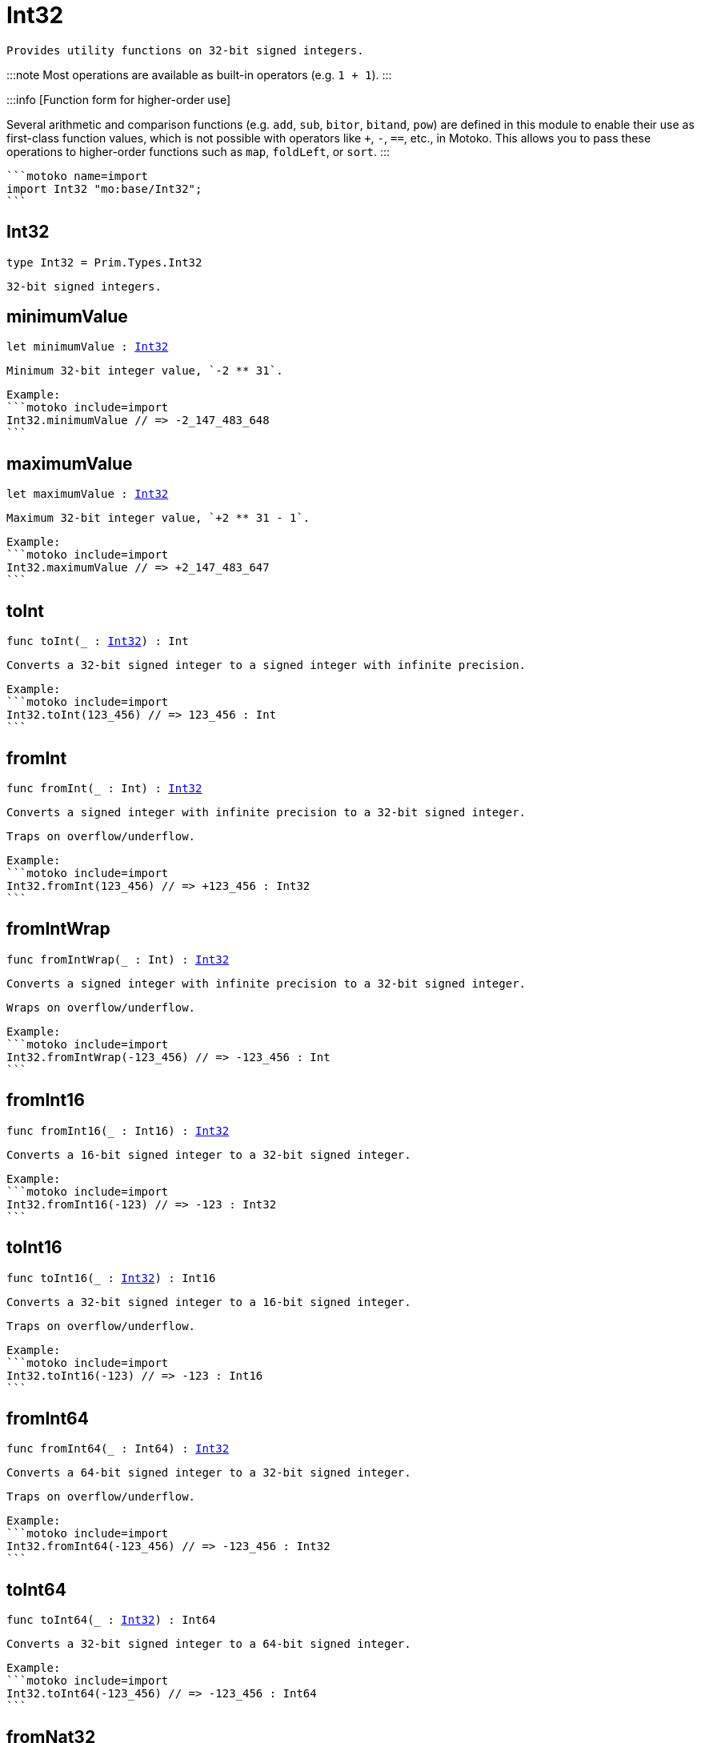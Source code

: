 [[module.Int32]]
= Int32

 Provides utility functions on 32-bit signed integers.

:::note
Most operations are available as built-in operators (e.g. `1 + 1`).
:::

:::info [Function form for higher-order use]

Several arithmetic and comparison functions (e.g. `add`, `sub`, `bitor`, `bitand`, `pow`) are defined in this module to enable their use as first-class function values, which is not possible with operators like `+`, `-`, `==`, etc., in Motoko. This allows you to pass these operations to higher-order functions such as `map`, `foldLeft`, or `sort`.
:::

 ```motoko name=import
 import Int32 "mo:base/Int32";
 ```

[[type.Int32]]
== Int32

[source.no-repl,motoko,subs=+macros]
----
type Int32 = Prim.Types.Int32
----

 32-bit signed integers.

[[minimumValue]]
== minimumValue

[source.no-repl,motoko,subs=+macros]
----
let minimumValue : xref:#type.Int32[Int32]
----

 Minimum 32-bit integer value, `-2 ** 31`.

 Example:
 ```motoko include=import
 Int32.minimumValue // => -2_147_483_648
 ```

[[maximumValue]]
== maximumValue

[source.no-repl,motoko,subs=+macros]
----
let maximumValue : xref:#type.Int32[Int32]
----

 Maximum 32-bit integer value, `+2 ** 31 - 1`.

 Example:
 ```motoko include=import
 Int32.maximumValue // => +2_147_483_647
 ```

[[toInt]]
== toInt

[source.no-repl,motoko,subs=+macros]
----
func toInt(_ : xref:#type.Int32[Int32]) : Int
----

 Converts a 32-bit signed integer to a signed integer with infinite precision.

 Example:
 ```motoko include=import
 Int32.toInt(123_456) // => 123_456 : Int
 ```

[[fromInt]]
== fromInt

[source.no-repl,motoko,subs=+macros]
----
func fromInt(_ : Int) : xref:#type.Int32[Int32]
----

 Converts a signed integer with infinite precision to a 32-bit signed integer.

 Traps on overflow/underflow.

 Example:
 ```motoko include=import
 Int32.fromInt(123_456) // => +123_456 : Int32
 ```

[[fromIntWrap]]
== fromIntWrap

[source.no-repl,motoko,subs=+macros]
----
func fromIntWrap(_ : Int) : xref:#type.Int32[Int32]
----

 Converts a signed integer with infinite precision to a 32-bit signed integer.

 Wraps on overflow/underflow.

 Example:
 ```motoko include=import
 Int32.fromIntWrap(-123_456) // => -123_456 : Int
 ```

[[fromInt16]]
== fromInt16

[source.no-repl,motoko,subs=+macros]
----
func fromInt16(_ : Int16) : xref:#type.Int32[Int32]
----

 Converts a 16-bit signed integer to a 32-bit signed integer.

 Example:
 ```motoko include=import
 Int32.fromInt16(-123) // => -123 : Int32
 ```

[[toInt16]]
== toInt16

[source.no-repl,motoko,subs=+macros]
----
func toInt16(_ : xref:#type.Int32[Int32]) : Int16
----

 Converts a 32-bit signed integer to a 16-bit signed integer.

 Traps on overflow/underflow.

 Example:
 ```motoko include=import
 Int32.toInt16(-123) // => -123 : Int16
 ```

[[fromInt64]]
== fromInt64

[source.no-repl,motoko,subs=+macros]
----
func fromInt64(_ : Int64) : xref:#type.Int32[Int32]
----

 Converts a 64-bit signed integer to a 32-bit signed integer.

 Traps on overflow/underflow.

 Example:
 ```motoko include=import
 Int32.fromInt64(-123_456) // => -123_456 : Int32
 ```

[[toInt64]]
== toInt64

[source.no-repl,motoko,subs=+macros]
----
func toInt64(_ : xref:#type.Int32[Int32]) : Int64
----

 Converts a 32-bit signed integer to a 64-bit signed integer.

 Example:
 ```motoko include=import
 Int32.toInt64(-123_456) // => -123_456 : Int64
 ```

[[fromNat32]]
== fromNat32

[source.no-repl,motoko,subs=+macros]
----
func fromNat32(_ : Nat32) : xref:#type.Int32[Int32]
----

 Converts an unsigned 32-bit integer to a signed 32-bit integer.

 Wraps on overflow/underflow.

 Example:
 ```motoko include=import
 Int32.fromNat32(123_456) // => +123_456 : Int32
 ```

[[toNat32]]
== toNat32

[source.no-repl,motoko,subs=+macros]
----
func toNat32(_ : xref:#type.Int32[Int32]) : Nat32
----

 Converts a signed 32-bit integer to an unsigned 32-bit integer.

 Wraps on overflow/underflow.

 Example:
 ```motoko include=import
 Int32.toNat32(-1) // => 4_294_967_295 : Nat32 // underflow
 ```

[[toText]]
== toText

[source.no-repl,motoko,subs=+macros]
----
func toText(x : xref:#type.Int32[Int32]) : Text
----

 Returns the Text representation of `x`. Textual representation _do not_
 contain underscores to represent commas.

 Example:
 ```motoko include=import
 Int32.toText(-123456) // => "-123456"
 ```

[[abs]]
== abs

[source.no-repl,motoko,subs=+macros]
----
func abs(x : xref:#type.Int32[Int32]) : xref:#type.Int32[Int32]
----

 Returns the absolute value of `x`.

 Traps when `x == -2 ** 31` (the minimum `Int32` value).

 Example:
 ```motoko include=import
 Int32.abs(-123456) // => +123_456
 ```

[[min]]
== min

[source.no-repl,motoko,subs=+macros]
----
func min(x : xref:#type.Int32[Int32], y : xref:#type.Int32[Int32]) : xref:#type.Int32[Int32]
----

 Returns the minimum of `x` and `y`.

 Example:
 ```motoko include=import
 Int32.min(+2, -3) // => -3
 ```

[[max]]
== max

[source.no-repl,motoko,subs=+macros]
----
func max(x : xref:#type.Int32[Int32], y : xref:#type.Int32[Int32]) : xref:#type.Int32[Int32]
----

 Returns the maximum of `x` and `y`.

 Example:
 ```motoko include=import
 Int32.max(+2, -3) // => +2
 ```

[[equal]]
== equal

[source.no-repl,motoko,subs=+macros]
----
func equal(x : xref:#type.Int32[Int32], y : xref:#type.Int32[Int32]) : Bool
----

 Equality function for Int32 types.
 This is equivalent to `x == y`.

 Example:
 ```motoko include=import
 Int32.equal(-1, -1); // => true
 ```


 Example:
 ```motoko include=import
 import Buffer "mo:base/Buffer";

 let buffer1 = Buffer.Buffer<Int32>(1);
 buffer1.add(-3);
 let buffer2 = Buffer.Buffer<Int32>(1);
 buffer2.add(-3);
 Buffer.equal(buffer1, buffer2, Int32.equal) // => true
 ```

[[notEqual]]
== notEqual

[source.no-repl,motoko,subs=+macros]
----
func notEqual(x : xref:#type.Int32[Int32], y : xref:#type.Int32[Int32]) : Bool
----

 Inequality function for Int32 types.
 This is equivalent to `x != y`.

 Example:
 ```motoko include=import
 Int32.notEqual(-1, -2); // => true
 ```


[[less]]
== less

[source.no-repl,motoko,subs=+macros]
----
func less(x : xref:#type.Int32[Int32], y : xref:#type.Int32[Int32]) : Bool
----

 "Less than" function for Int32 types.
 This is equivalent to `x < y`.

 Example:
 ```motoko include=import
 Int32.less(-2, 1); // => true
 ```


[[lessOrEqual]]
== lessOrEqual

[source.no-repl,motoko,subs=+macros]
----
func lessOrEqual(x : xref:#type.Int32[Int32], y : xref:#type.Int32[Int32]) : Bool
----

 "Less than or equal" function for Int32 types.
 This is equivalent to `x <= y`.

 Example:
 ```motoko include=import
 Int32.lessOrEqual(-2, -2); // => true
 ```


[[greater]]
== greater

[source.no-repl,motoko,subs=+macros]
----
func greater(x : xref:#type.Int32[Int32], y : xref:#type.Int32[Int32]) : Bool
----

 "Greater than" function for Int32 types.
 This is equivalent to `x > y`.

 Example:
 ```motoko include=import
 Int32.greater(-2, -3); // => true
 ```


[[greaterOrEqual]]
== greaterOrEqual

[source.no-repl,motoko,subs=+macros]
----
func greaterOrEqual(x : xref:#type.Int32[Int32], y : xref:#type.Int32[Int32]) : Bool
----

 "Greater than or equal" function for Int32 types.
 This is equivalent to `x >= y`.

 Example:
 ```motoko include=import
 Int32.greaterOrEqual(-2, -2); // => true
 ```


[[compare]]
== compare

[source.no-repl,motoko,subs=+macros]
----
func compare(x : xref:#type.Int32[Int32], y : xref:#type.Int32[Int32]) : {#less; #equal; #greater}
----

 General-purpose comparison function for `Int32`. Returns the `Order` (
 either `#less`, `#equal`, or `#greater`) of comparing `x` with `y`.

 Example:
 ```motoko include=import
 Int32.compare(-3, 2) // => #less
 ```

 This function can be used as value for a high order function, such as a sort function.

 Example:
 ```motoko include=import
 import Array "mo:base/Array";
 Array.sort([1, -2, -3] : [Int32], Int32.compare) // => [-3, -2, 1]
 ```

[[neg]]
== neg

[source.no-repl,motoko,subs=+macros]
----
func neg(x : xref:#type.Int32[Int32]) : xref:#type.Int32[Int32]
----

 Returns the negation of `x`, `-x`.

 Traps on overflow, i.e. for `neg(-2 ** 31)`.

 Example:
 ```motoko include=import
 Int32.neg(123) // => -123
 ```


[[add]]
== add

[source.no-repl,motoko,subs=+macros]
----
func add(x : xref:#type.Int32[Int32], y : xref:#type.Int32[Int32]) : xref:#type.Int32[Int32]
----

 Returns the sum of `x` and `y`, `x + y`.

 Traps on overflow/underflow.

 Example:
 ```motoko include=import
 Int32.add(100, 23) // => +123
 ```


 Example:
 ```motoko include=import
 import Array "mo:base/Array";
 Array.foldLeft<Int32, Int32>([1, -2, -3], 0, Int32.add) // => -4
 ```

[[sub]]
== sub

[source.no-repl,motoko,subs=+macros]
----
func sub(x : xref:#type.Int32[Int32], y : xref:#type.Int32[Int32]) : xref:#type.Int32[Int32]
----

 Returns the difference of `x` and `y`, `x - y`.

 Traps on overflow/underflow.

 Example:
 ```motoko include=import
 Int32.sub(1234, 123) // => +1_111
 ```


 Example:
 ```motoko include=import
 import Array "mo:base/Array";
 Array.foldLeft<Int32, Int32>([1, -2, -3], 0, Int32.sub) // => 6
 ```

[[mul]]
== mul

[source.no-repl,motoko,subs=+macros]
----
func mul(x : xref:#type.Int32[Int32], y : xref:#type.Int32[Int32]) : xref:#type.Int32[Int32]
----

 Returns the product of `x` and `y`, `x * y`.

 Traps on overflow/underflow.

 Example:
 ```motoko include=import
 Int32.mul(123, 100) // => +12_300
 ```


 Example:
 ```motoko include=import
 import Array "mo:base/Array";
 Array.foldLeft<Int32, Int32>([1, -2, -3], 1, Int32.mul) // => 6
 ```

[[div]]
== div

[source.no-repl,motoko,subs=+macros]
----
func div(x : xref:#type.Int32[Int32], y : xref:#type.Int32[Int32]) : xref:#type.Int32[Int32]
----

 Returns the signed integer division of `x` by `y`, `x / y`.
 Rounds the quotient towards zero, which is the same as truncating the decimal places of the quotient.

 Traps when `y` is zero.

 Example:
 ```motoko include=import
 Int32.div(123, 10) // => +12
 ```


[[rem]]
== rem

[source.no-repl,motoko,subs=+macros]
----
func rem(x : xref:#type.Int32[Int32], y : xref:#type.Int32[Int32]) : xref:#type.Int32[Int32]
----

 Returns the remainder of the signed integer division of `x` by `y`, `x % y`,
 which is defined as `x - x / y * y`.

 Traps when `y` is zero.

 Example:
 ```motoko include=import
 Int32.rem(123, 10) // => +3
 ```


[[pow]]
== pow

[source.no-repl,motoko,subs=+macros]
----
func pow(x : xref:#type.Int32[Int32], y : xref:#type.Int32[Int32]) : xref:#type.Int32[Int32]
----

 Returns `x` to the power of `y`, `x ** y`.

 Traps on overflow/underflow and when `y < 0 or y >= 32`.

 Example:
 ```motoko include=import
 Int32.pow(2, 10) // => +1_024
 ```


[[bitnot]]
== bitnot

[source.no-repl,motoko,subs=+macros]
----
func bitnot(x : xref:#type.Int32[Int32]) : xref:#type.Int32[Int32]
----

 Returns the bitwise negation of `x`, `^x`.

 Example:
 ```motoko include=import
 Int32.bitnot(-256 /* 0xffff_ff00 */) // => +255 // 0xff
 ```


[[bitand]]
== bitand

[source.no-repl,motoko,subs=+macros]
----
func bitand(x : xref:#type.Int32[Int32], y : xref:#type.Int32[Int32]) : xref:#type.Int32[Int32]
----

 Returns the bitwise "and" of `x` and `y`, `x & y`.

 Example:
 ```motoko include=import
 Int32.bitand(0xffff, 0x00f0) // => +240 // 0xf0
 ```


[[bitor]]
== bitor

[source.no-repl,motoko,subs=+macros]
----
func bitor(x : xref:#type.Int32[Int32], y : xref:#type.Int32[Int32]) : xref:#type.Int32[Int32]
----

 Returns the bitwise "or" of `x` and `y`, `x | y`.

 Example:
 ```motoko include=import
 Int32.bitor(0xffff, 0x00f0) // => +65_535 // 0xffff
 ```


[[bitxor]]
== bitxor

[source.no-repl,motoko,subs=+macros]
----
func bitxor(x : xref:#type.Int32[Int32], y : xref:#type.Int32[Int32]) : xref:#type.Int32[Int32]
----

 Returns the bitwise "exclusive or" of `x` and `y`, `x ^ y`.

 Example:
 ```motoko include=import
 Int32.bitxor(0xffff, 0x00f0) // => +65_295 // 0xff0f
 ```


[[bitshiftLeft]]
== bitshiftLeft

[source.no-repl,motoko,subs=+macros]
----
func bitshiftLeft(x : xref:#type.Int32[Int32], y : xref:#type.Int32[Int32]) : xref:#type.Int32[Int32]
----

 Returns the bitwise left shift of `x` by `y`, `x << y`.
 The right bits of the shift filled with zeros.
 Left-overflowing bits, including the sign bit, are discarded.

 For `y >= 32`, the semantics is the same as for `bitshiftLeft(x, y % 32)`.
 For `y < 0`,  the semantics is the same as for `bitshiftLeft(x, y + y % 32)`.

 Example:
 ```motoko include=import
 Int32.bitshiftLeft(1, 8) // => +256 // 0x100 equivalent to `2 ** 8`.
 ```


[[bitshiftRight]]
== bitshiftRight

[source.no-repl,motoko,subs=+macros]
----
func bitshiftRight(x : xref:#type.Int32[Int32], y : xref:#type.Int32[Int32]) : xref:#type.Int32[Int32]
----

 Returns the signed bitwise right shift of `x` by `y`, `x >> y`.
 The sign bit is retained and the left side is filled with the sign bit.
 Right-underflowing bits are discarded, i.e. not rotated to the left side.

 For `y >= 32`, the semantics is the same as for `bitshiftRight(x, y % 32)`.
 For `y < 0`,  the semantics is the same as for `bitshiftRight (x, y + y % 32)`.

 Example:
 ```motoko include=import
 Int32.bitshiftRight(1024, 8) // => +4 // equivalent to `1024 / (2 ** 8)`
 ```


[[bitrotLeft]]
== bitrotLeft

[source.no-repl,motoko,subs=+macros]
----
func bitrotLeft(x : xref:#type.Int32[Int32], y : xref:#type.Int32[Int32]) : xref:#type.Int32[Int32]
----

 Returns the bitwise left rotatation of `x` by `y`, `x <<> y`.
 Each left-overflowing bit is inserted again on the right side.
 The sign bit is rotated like other bits, i.e. the rotation interprets the number as unsigned.

 Changes the direction of rotation for negative `y`.
 For `y >= 32`, the semantics is the same as for `bitrotLeft(x, y % 32)`.

 Example:
 ```motoko include=import
 Int32.bitrotLeft(0x2000_0001, 4) // => +18 // 0x12.
 ```


[[bitrotRight]]
== bitrotRight

[source.no-repl,motoko,subs=+macros]
----
func bitrotRight(x : xref:#type.Int32[Int32], y : xref:#type.Int32[Int32]) : xref:#type.Int32[Int32]
----

 Returns the bitwise right rotation of `x` by `y`, `x <>> y`.
 Each right-underflowing bit is inserted again on the right side.
 The sign bit is rotated like other bits, i.e. the rotation interprets the number as unsigned.

 Changes the direction of rotation for negative `y`.
 For `y >= 32`, the semantics is the same as for `bitrotRight(x, y % 32)`.

 Example:
 ```motoko include=import
 Int32.bitrotRight(0x0002_0001, 8) // => +16_777_728 // 0x0100_0200.
 ```


[[bittest]]
== bittest

[source.no-repl,motoko,subs=+macros]
----
func bittest(x : xref:#type.Int32[Int32], p : Nat) : Bool
----

 Returns the value of bit `p` in `x`, `x & 2**p == 2**p`.
 If `p >= 32`, the semantics is the same as for `bittest(x, p % 32)`.
 This is equivalent to checking if the `p`-th bit is set in `x`, using 0 indexing.

 Example:
 ```motoko include=import
 Int32.bittest(128, 7) // => true
 ```

[[bitset]]
== bitset

[source.no-repl,motoko,subs=+macros]
----
func bitset(x : xref:#type.Int32[Int32], p : Nat) : xref:#type.Int32[Int32]
----

 Returns the value of setting bit `p` in `x` to `1`.
 If `p >= 32`, the semantics is the same as for `bitset(x, p % 32)`.

 Example:
 ```motoko include=import
 Int32.bitset(0, 7) // => +128
 ```

[[bitclear]]
== bitclear

[source.no-repl,motoko,subs=+macros]
----
func bitclear(x : xref:#type.Int32[Int32], p : Nat) : xref:#type.Int32[Int32]
----

 Returns the value of clearing bit `p` in `x` to `0`.
 If `p >= 32`, the semantics is the same as for `bitclear(x, p % 32)`.

 Example:
 ```motoko include=import
 Int32.bitclear(-1, 7) // => -129
 ```

[[bitflip]]
== bitflip

[source.no-repl,motoko,subs=+macros]
----
func bitflip(x : xref:#type.Int32[Int32], p : Nat) : xref:#type.Int32[Int32]
----

 Returns the value of flipping bit `p` in `x`.
 If `p >= 32`, the semantics is the same as for `bitclear(x, p % 32)`.

 Example:
 ```motoko include=import
 Int32.bitflip(255, 7) // => +127
 ```

[[bitcountNonZero]]
== bitcountNonZero

[source.no-repl,motoko,subs=+macros]
----
func bitcountNonZero(x : xref:#type.Int32[Int32]) : xref:#type.Int32[Int32]
----

 Returns the count of non-zero bits in `x`.

 Example:
 ```motoko include=import
 Int32.bitcountNonZero(0xffff) // => +16
 ```

[[bitcountLeadingZero]]
== bitcountLeadingZero

[source.no-repl,motoko,subs=+macros]
----
func bitcountLeadingZero(x : xref:#type.Int32[Int32]) : xref:#type.Int32[Int32]
----

 Returns the count of leading zero bits in `x`.

 Example:
 ```motoko include=import
 Int32.bitcountLeadingZero(0x8000) // => +16
 ```

[[bitcountTrailingZero]]
== bitcountTrailingZero

[source.no-repl,motoko,subs=+macros]
----
func bitcountTrailingZero(x : xref:#type.Int32[Int32]) : xref:#type.Int32[Int32]
----

 Returns the count of trailing zero bits in `x`.

 Example:
 ```motoko include=import
 Int32.bitcountTrailingZero(0x0201_0000) // => +16
 ```

[[explode]]
== explode

[source.no-repl,motoko,subs=+macros]
----
func explode(x : xref:#type.Int32[Int32]) : (msb : Nat8, Nat8, Nat8, lsb : Nat8)
----

Returns the upper (i.e. most significant), lower (least significant)
and in-between bytes of `x`.

Example:
```motoko include=import
Int32.explode 0x66885511 // => (102, 136, 85, 17)
```

[[addWrap]]
== addWrap

[source.no-repl,motoko,subs=+macros]
----
func addWrap(x : xref:#type.Int32[Int32], y : xref:#type.Int32[Int32]) : xref:#type.Int32[Int32]
----

Returns the sum of `x` and `y`, `x +% y`.

Wraps on overflow/underflow.

Example:
```motoko include=import
Int32.addWrap(2 ** 30, 2 ** 30) // => -2_147_483_648 // overflow
```

:::info
The reason why this function is defined in this library (in addition
to the existing `+%` operator) is so that you can use it as a function
value to pass to a higher order function. It is not possible to use `+%`
as a function value at the moment.
:::

[[subWrap]]
== subWrap

[source.no-repl,motoko,subs=+macros]
----
func subWrap(x : xref:#type.Int32[Int32], y : xref:#type.Int32[Int32]) : xref:#type.Int32[Int32]
----

 Returns the difference of `x` and `y`, `x -% y`.

 Wraps on overflow/underflow.

 Example:
 ```motoko include=import
 Int32.subWrap(-2 ** 31, 1) // => +2_147_483_647 // underflow
 ```


[[mulWrap]]
== mulWrap

[source.no-repl,motoko,subs=+macros]
----
func mulWrap(x : xref:#type.Int32[Int32], y : xref:#type.Int32[Int32]) : xref:#type.Int32[Int32]
----

 Returns the product of `x` and `y`, `x *% y`. Wraps on overflow.

 Wraps on overflow/underflow.

 Example:
 ```motoko include=import
 Int32.mulWrap(2 ** 16, 2 ** 16) // => 0 // overflow
 ```


[[powWrap]]
== powWrap

[source.no-repl,motoko,subs=+macros]
----
func powWrap(x : xref:#type.Int32[Int32], y : xref:#type.Int32[Int32]) : xref:#type.Int32[Int32]
----

 Returns `x` to the power of `y`, `x **% y`.

 Wraps on overflow/underflow.
 Traps if `y < 0 or y >= 32`.

 Example:
 ```motoko include=import
 Int32.powWrap(2, 31) // => -2_147_483_648 // overflow
 ```


